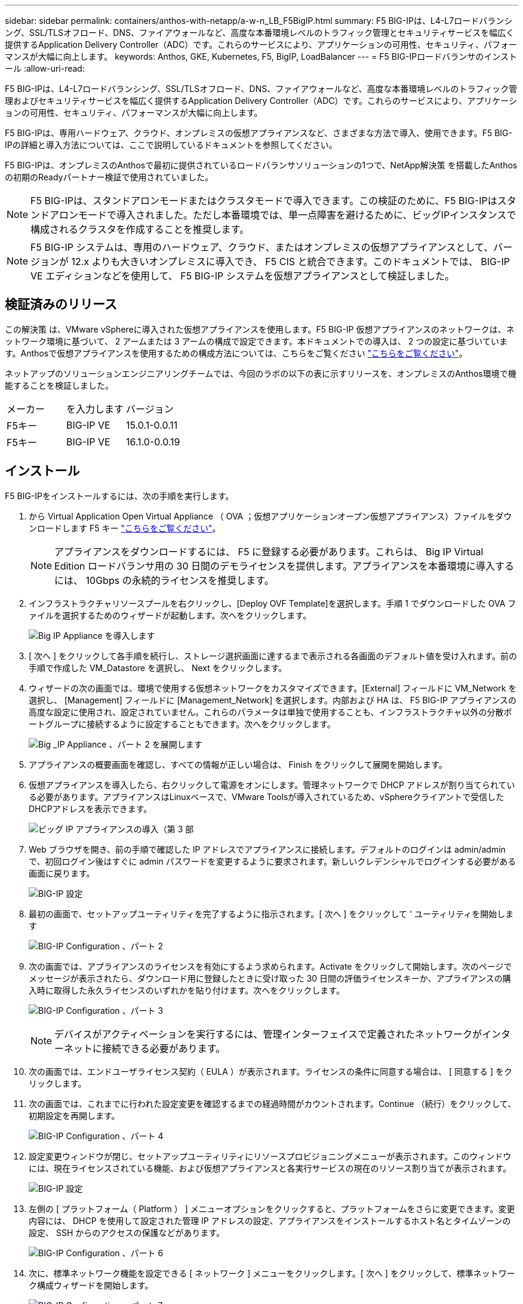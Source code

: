 ---
sidebar: sidebar 
permalink: containers/anthos-with-netapp/a-w-n_LB_F5BigIP.html 
summary: F5 BIG-IPは、L4-L7ロードバランシング、SSL/TLSオフロード、DNS、ファイアウォールなど、高度な本番環境レベルのトラフィック管理とセキュリティサービスを幅広く提供するApplication Delivery Controller（ADC）です。これらのサービスにより、アプリケーションの可用性、セキュリティ、パフォーマンスが大幅に向上します。 
keywords: Anthos, GKE, Kubernetes, F5, BigIP, LoadBalancer 
---
= F5 BIG-IPロードバランサのインストール
:allow-uri-read: 


F5 BIG-IPは、L4-L7ロードバランシング、SSL/TLSオフロード、DNS、ファイアウォールなど、高度な本番環境レベルのトラフィック管理およびセキュリティサービスを幅広く提供するApplication Delivery Controller（ADC）です。これらのサービスにより、アプリケーションの可用性、セキュリティ、パフォーマンスが大幅に向上します。

F5 BIG-IPは、専用ハードウェア、クラウド、オンプレミスの仮想アプライアンスなど、さまざまな方法で導入、使用できます。F5 BIG-IPの詳細と導入方法については、ここで説明しているドキュメントを参照してください。

F5 BIG-IPは、オンプレミスのAnthosで最初に提供されているロードバランサソリューションの1つで、NetApp解決策 を搭載したAnthosの初期のReadyパートナー検証で使用されていました。


NOTE: F5 BIG-IPは、スタンドアロンモードまたはクラスタモードで導入できます。この検証のために、F5 BIG-IPはスタンドアロンモードで導入されました。ただし本番環境では、単一点障害を避けるために、ビッグIPインスタンスで構成されるクラスタを作成することを推奨します。


NOTE: F5 BIG-IP システムは、専用のハードウェア、クラウド、またはオンプレミスの仮想アプライアンスとして、バージョンが 12.x よりも大きいオンプレミスに導入でき、 F5 CIS と統合できます。このドキュメントでは、 BIG-IP VE エディションなどを使用して、 F5 BIG-IP システムを仮想アプライアンスとして検証しました。



== 検証済みのリリース

この解決策 は、VMware vSphereに導入された仮想アプライアンスを使用します。F5 BIG-IP 仮想アプライアンスのネットワークは、ネットワーク環境に基づいて、 2 アームまたは 3 アームの構成で設定できます。本ドキュメントでの導入は、 2 つの設定に基づいています。Anthosで仮想アプライアンスを使用するための構成方法については、こちらをご覧ください https://cloud.google.com/solutions/partners/installing-f5-big-ip-adc-for-gke-on-prem["こちらをご覧ください"]。

ネットアップのソリューションエンジニアリングチームでは、今回のラボの以下の表に示すリリースを、オンプレミスのAnthos環境で機能することを検証しました。

|===


| メーカー | を入力します | バージョン 


| F5キー | BIG-IP VE | 15.0.1-0.0.11 


| F5キー | BIG-IP VE | 16.1.0-0.0.19 
|===


== インストール

F5 BIG-IPをインストールするには、次の手順を実行します。

. から Virtual Application Open Virtual Appliance （ OVA ；仮想アプリケーションオープン仮想アプライアンス）ファイルをダウンロードします F5 キー https://downloads.f5.com/esd/serveDownload.jsp?path=/big-ip/big-ip_v15.x/15.0.1/english/virtual-edition/&sw=BIG-IP&pro=big-ip_v15.x&ver=15.0.1&container=Virtual-Edition&file=BIGIP-15.0.1-0.0.11.ALL-vmware.ova["こちらをご覧ください"]。
+

NOTE: アプライアンスをダウンロードするには、 F5 に登録する必要があります。これらは、 Big IP Virtual Edition ロードバランサ用の 30 日間のデモライセンスを提供します。アプライアンスを本番環境に導入するには、 10Gbps の永続的ライセンスを推奨します。

. インフラストラクチャリソースプールを右クリックし、[Deploy OVF Template]を選択します。手順 1 でダウンロードした OVA ファイルを選択するためのウィザードが起動します。次へをクリックします。
+
image:deploy-big_ip_1.PNG["Big IP Appliance を導入します"]

. [ 次へ ] をクリックして各手順を続行し、ストレージ選択画面に達するまで表示される各画面のデフォルト値を受け入れます。前の手順で作成した VM_Datastore を選択し、 Next をクリックします。
. ウィザードの次の画面では、環境で使用する仮想ネットワークをカスタマイズできます。[External] フィールドに VM_Network を選択し、 [Management] フィールドに [Management_Network] を選択します。内部および HA は、 F5 BIG-IP アプライアンスの高度な設定に使用され、設定されていません。これらのパラメータは単独で使用することも、インフラストラクチャ以外の分散ポートグループに接続するように設定することもできます。次へをクリックします。
+
image:deploy-big_ip_2.PNG["Big _IP Appliance 、パート 2 を展開します"]

. アプライアンスの概要画面を確認し、すべての情報が正しい場合は、 Finish をクリックして展開を開始します。
. 仮想アプライアンスを導入したら、右クリックして電源をオンにします。管理ネットワークで DHCP アドレスが割り当てられている必要があります。アプライアンスはLinuxベースで、VMware Toolsが導入されているため、vSphereクライアントで受信したDHCPアドレスを表示できます。
+
image:deploy-big_ip_3.PNG["ビッグ IP アプライアンスの導入（第 3 部"]

. Web ブラウザを開き、前の手順で確認した IP アドレスでアプライアンスに接続します。デフォルトのログインは admin/admin で、初回ログイン後はすぐに admin パスワードを変更するように要求されます。新しいクレデンシャルでログインする必要がある画面に戻ります。
+
image:big-IP_config_1.PNG["BIG-IP 設定"]

. 最初の画面で、セットアップユーティリティを完了するように指示されます。[ 次へ ] をクリックして ' ユーティリティを開始します
+
image:big-IP_config_2.PNG["BIG-IP Configuration 、パート 2"]

. 次の画面では、アプライアンスのライセンスを有効にするよう求められます。Activate をクリックして開始します。次のページでメッセージが表示されたら、ダウンロード用に登録したときに受け取った 30 日間の評価ライセンスキーか、アプライアンスの購入時に取得した永久ライセンスのいずれかを貼り付けます。次へをクリックします。
+
image:big-IP_config_3.PNG["BIG-IP Configuration 、パート 3"]

+

NOTE: デバイスがアクティベーションを実行するには、管理インターフェイスで定義されたネットワークがインターネットに接続できる必要があります。

. 次の画面では、エンドユーザライセンス契約（ EULA ）が表示されます。ライセンスの条件に同意する場合は、 [ 同意する ] をクリックします。
. 次の画面では、これまでに行われた設定変更を確認するまでの経過時間がカウントされます。Continue （続行）をクリックして、初期設定を再開します。
+
image:big-IP_config_4.PNG["BIG-IP Configuration 、パート 4"]

. 設定変更ウィンドウが閉じ、セットアップユーティリティにリソースプロビジョニングメニューが表示されます。このウィンドウには、現在ライセンスされている機能、および仮想アプライアンスと各実行サービスの現在のリソース割り当てが表示されます。
+
image::big-IP_config_5.png[BIG-IP 設定]

. 左側の [ プラットフォーム（ Platform ） ] メニューオプションをクリックすると、プラットフォームをさらに変更できます。変更内容には、 DHCP を使用して設定された管理 IP アドレスの設定、アプライアンスをインストールするホスト名とタイムゾーンの設定、 SSH からのアクセスの保護などがあります。
+
image:big-IP_config_6.PNG["BIG-IP Configuration 、パート 6"]

. 次に、標準ネットワーク機能を設定できる [ ネットワーク ] メニューをクリックします。[ 次へ ] をクリックして、標準ネットワーク構成ウィザードを開始します。
+
image:big-IP_config_7.PNG["BIG-IP Configuration 、パート 7"]

. ウィザードの最初のページでは冗長性が設定されます。デフォルトのままで Next （次へ）をクリックします。次のページでは、ロードバランサに内部インターフェイスを設定できます。インターフェイス1.1は、OVF DeploymentウィザードでInternalというラベルの付いたVMNICにマッピングされます。
+
image:big-IP_config_8.png["BIG-IP Configuration 、パート 8"]

+

NOTE: このページの「自己IPアドレス」、「ネットマスク」、「フローティング」の各IPアドレスには、プレースホルダとして使用するルーティング不可のIPを入力できます。また、 3 段階の設定を導入する場合は、仮想ゲスト用の分散ポートグループとして設定された内部ネットワークにも接続できます。ウィザードを続行するには、これらの手順を完了する必要があります。

. 次のページでは、 Kubernetes で導入されたポッドにサービスをマッピングするために使用する外部ネットワークを設定できます。VM_Network の範囲内の静的 IP 、適切なサブネットマスク、および同じ範囲のフローティング IP を選択します。インターフェイス1.2は、OVF導入ウィザードでExternalというラベルのVMNICにマッピングされます。
+
image:big-IP_config_9.png["BIG-IP Configuration 、パート 9"]

. 環境に複数の仮想アプライアンスを導入する場合は、次のページで内部 HA ネットワークを設定できます。続行するには、 Self-IP Address フィールドと Netmask フィールドに値を入力し、 VLAN インターフェイスとしてインターフェイス 1.3 を選択し、 OVF テンプレートウィザードで定義された HA ネットワークにマッピングする必要があります。
+
image:big-IP_config_10.png["BIG-IP Configuration 、パート 10"]

. 次のページでは、 NTP サーバを設定できます。次へをクリックして、 DNS セットアップに進みます。DNS サーバとドメインの検索リストは、 DHCP サーバによってすでに入力されている必要があります。[ 次へ ] をクリックしてデフォルトを受け入れ、続行します。
. ウィザードの残りの部分については、 [Next] をクリックして、詳細なピアリング設定を行います。この設定は、このマニュアルでは説明していません。完了をクリックしてウィザードを終了します。
. Anthos 管理クラスタと環境内に導入されているユーザクラスタごとに、個別のパーティションを作成します。左側のメニューで [ システム ] をクリックし、 [ ユーザー ] に移動して、 [ パーティションリスト ] をクリックします。
+
image:big-IP_config_11.PNG["BIG-IP Configuration 、パート 11"]

. 表示される画面には、現在の共通パーティションのみが表示されます。右側の[作成]をクリックして最初の追加パーティションを作成し、「GKE-ADMIN」という名前を付けます。[繰り返し]をクリックし'パーティションにUser-Cluster-1という名前を付けます[繰り返し]ボタンをもう一度クリックして'次のパーティションにUser-Cluster-2'という名前を付けます最後に、 [ 終了 ] をクリックしてウィザードを完了します。パーティションリスト画面が表示され、すべてのパーティションが表示されます。
+
image:big-IP_config_12.PNG["BIG-IP Configuration 、パート 12"]





== Anthosとの統合

管理クラスタ用の各構成ファイルにはセクションがあり、導入するユーザクラスタごとにロードバランサを設定し、オンプレミスのAnthosで管理されるようにします。

次のスクリプトは、GKE-Adminクラスタ用パーティションの設定例です。コメントを解除して変更する必要がある値は、次の太字で表示されます。

[listing, subs="+quotes,+verbatim"]
----
# (Required) Load balancer configuration
*loadBalancer:*
  # (Required) The VIPs to use for load balancing
  *vips:*
    # Used to connect to the Kubernetes API
    *controlPlaneVIP: "10.61.181.230"*
    # # (Optional) Used for admin cluster addons (needed for multi cluster features). Must
    # # be the same across clusters
    # # addonsVIP: ""
  # (Required) Which load balancer to use "F5BigIP" "Seesaw" or "ManualLB". Uncomment
  # the corresponding field below to provide the detailed spec
  *kind: F5BigIP*
  # # (Required when using "ManualLB" kind) Specify pre-defined nodeports
  # manualLB:
  #   # NodePort for ingress service's http (only needed for user cluster)
  #   ingressHTTPNodePort: 0
  #   # NodePort for ingress service's https (only needed for user cluster)
  #   ingressHTTPSNodePort: 0
  #   # NodePort for control plane service
  #   controlPlaneNodePort: 30968
  #   # NodePort for addon service (only needed for admin cluster)
  #   addonsNodePort: 31405
  # # (Required when using "F5BigIP" kind) Specify the already-existing partition and
  # # credentials
  *f5BigIP:*
    *address: "172.21.224.21"*
    *credentials:*
      *username: "admin"*
      *password: "admin-password"*
    *partition: "GKE-Admin"*
  #   # # (Optional) Specify a pool name if using SNAT
  #   # snatPoolName: ""
  # (Required when using "Seesaw" kind) Specify the Seesaw configs
  # seesaw:
    # (Required) The absolute or relative path to the yaml file to use for IP allocation
    # for LB VMs. Must contain one or two IPs.
    #  ipBlockFilePath: ""
    # (Required) The Virtual Router IDentifier of VRRP for the Seesaw group. Must
    # be between 1-255 and unique in a VLAN.
    #  vrid: 0
    # (Required) The IP announced by the master of Seesaw group
    #  masterIP: ""
    # (Required) The number CPUs per machine
    #  cpus: 4
    # (Required) Memory size in MB per machine
    #   memoryMB: 8192
    # (Optional) Network that the LB interface of Seesaw runs in (default: cluster
    # network)
    #   vCenter:
      # vSphere network name
      #     networkName: VM_Network
    # (Optional) Run two LB VMs to achieve high availability (default: false)
    #   enableHA: false
----
link:a-w-n_use_cases.html["次は、解決策の検証 / ユースケースです。"]
